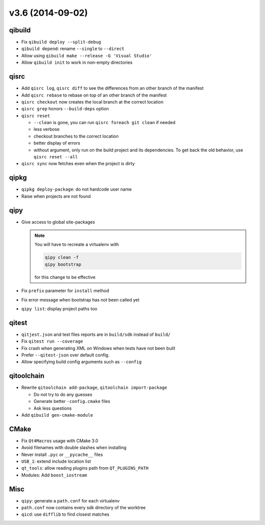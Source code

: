 v3.6 (2014-09-02)
=================

qibuild
--------

* Fix ``qibuild deploy --split-debug``
* ``qibuild depend``: rename ``--single`` to ``--direct``
* Allow using ``qibuild make --release -G 'Visual Studio'``
* Allow ``qibuild init`` to work in non-empty directories

qisrc
-----

* Add ``qisrc log``, ``qisrc diff`` to see the differences
  from an other branch of the manifest
* Add ``qisrc rebase`` to rebase on top of an other branch
  of the manifest
* ``qisrc checkout`` now creates the local branch at the correct
  location
* ``qisrc grep`` honors ``--build-deps`` option
* ``qisrc reset``

  * ``--clean`` is gone, you can run ``qisrc foreach git clean`` if needed
  * less verbose
  * checkout branches to the correct location
  * better display of errors
  * without argument, only run on the build project and its dependencies.
    To get back the old behavior, use ``qisrc reset --all``

* ``qisrc sync`` now fetches even when the project is dirty

qipkg
-----

*  ``qipkg deploy-package``: do not hardcode user name
* Raise when projects are not found

qipy
----

* Give access to global site-packages

  .. note:: You will have to recreate a virtualenv with

    .. code-block:: console

       qipy clean -f
       qipy bootstrap

    for this change to be effective

* Fix ``prefix`` parameter for ``install`` method
* Fix error message when bootstrap has not been called yet
* ``qipy list``: display project paths too


qitest
------

* ``qitjest.json`` and test files reports are in ``build/sdk`` instead of
  ``build/``
* Fix ``qitest run --coverage``
* Fix crash when generating XML on Windows when tests have not been built
* Prefer ``--qitest-json`` over default config.
* Allow specifying build config arguments such as ``--config``

qitoolchain
------------

* Rewrite ``qitoolchain add-package``, ``qitoolchain import-package``

  * Do not try to do any guesses
  * Generate better ``-config.cmake`` files
  * Ask less questions

* Add ``qibuild gen-cmake-module``

CMake
-----

* Fix ``Qt4Macros`` usage with CMake 3.0
* Avoid filenames with double slashes when installing
* Never install ``.pyc`` or ``__pycache__`` files
* ``USB_1``: extend include location list
* ``qt_tools``: allow reading plugins path from ``QT_PLUGINS_PATH``
* Modules: Add ``boost_iostream``

Misc
----

* ``qipy``: generate a ``path.conf`` for each virtualenv
* ``path.conf`` now contains every sdk directory of the worktree

* ``qicd``: use ``difflib`` to find closest matches
